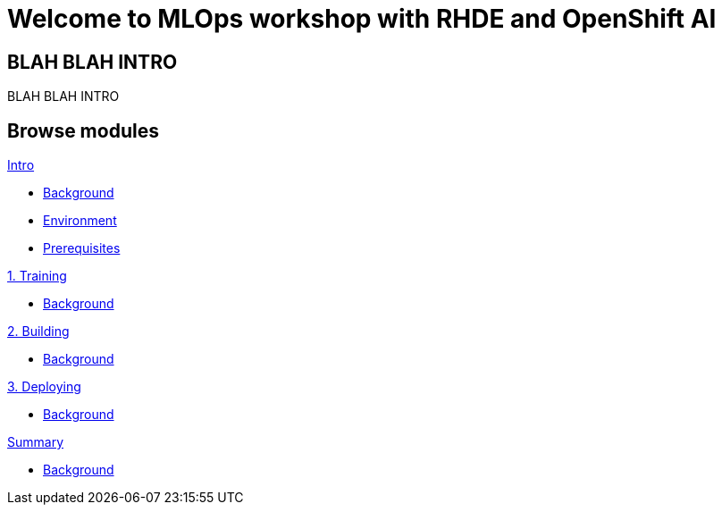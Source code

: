 = Welcome to MLOps workshop with RHDE and OpenShift AI
:page-layout: home
:!sectids:

[.text-center.strong]
== BLAH BLAH INTRO

BLAH BLAH INTRO

[.tiles.browse]
== Browse modules

[.tile]
.xref:00-intro.adoc[Intro]
* xref:00-intro.adoc#background[Background]
* xref:00-intro.adoc#environment[Environment]
* xref:00-intro.adoc#prerequisites[Prerequisites]

[.tile]
.xref:01-training.adoc[1. Training]
* xref:00-intro.adoc#background[Background]

[.tile]
.xref:02-building.adoc[2. Building]
* xref:00-intro.adoc#background[Background]

[.tile]
.xref:03-deploying.adoc[3. Deploying]
* xref:00-intro.adoc#background[Background]

[.tile]
.xref:99-summary.adoc[Summary]
* xref:00-intro.adoc#background[Background]

